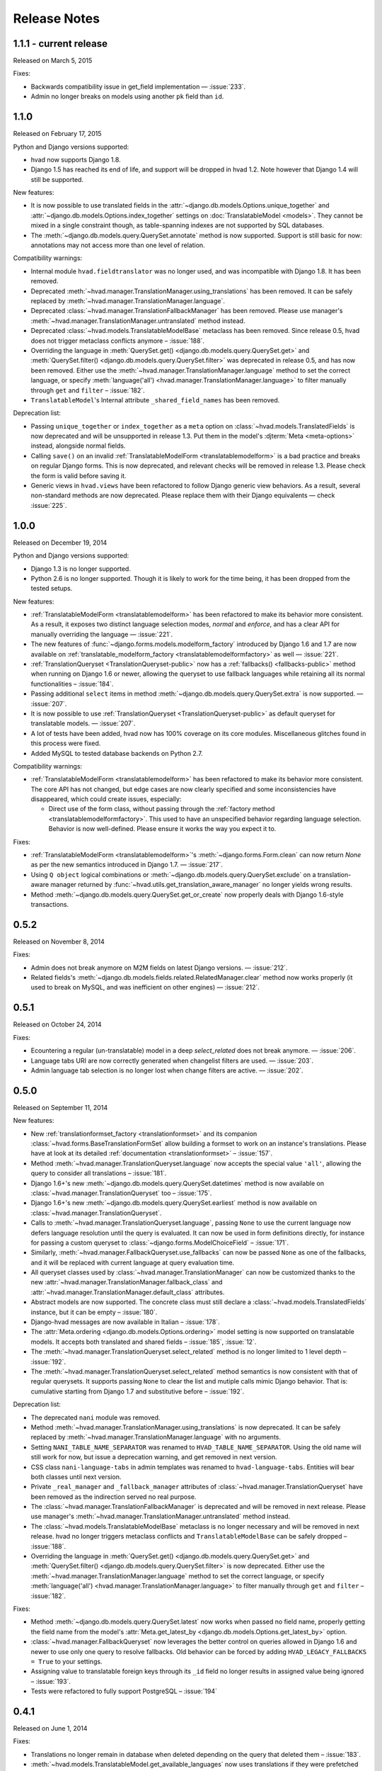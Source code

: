 #############
Release Notes
#############

.. release 1.1.1

*****************************
1.1.1 - current release
*****************************

Released on March 5, 2015

Fixes:

- Backwards compatibility issue in get_field implementation — :issue:`233`.
- Admin no longer breaks on models using another ``pk`` field than ``id``.

.. release 1.1.0

*****************************
1.1.0
*****************************

Released on February 17, 2015

Python and Django versions supported:

- hvad now supports Django 1.8.
- Django 1.5 has reached its end of life, and support will be dropped in hvad 1.2.
  Note however that Django 1.4 will still be supported.

New features:

- It is now possible to use translated fields in the
  :attr:`~django.db.models.Options.unique_together` and
  :attr:`~django.db.models.Options.index_together` settings on
  :doc:`TranslatableModel <models>`. They cannot be mixed in a single constraint
  though, as table-spanning indexes are not supported by SQL databases.
- The :meth:`~django.db.models.query.QuerySet.annotate` method is now supported. Support
  is still basic for now: annotations may not access more than one level of relation.

Compatibility warnings:

- Internal module ``hvad.fieldtranslator`` was no longer used, and was incompatible with
  Django 1.8. It has been removed.
- Deprecated :meth:`~hvad.manager.TranslationManager.using_translations` has been removed.
  It can be safely replaced by :meth:`~hvad.manager.TranslationManager.language`.
- Deprecated :class:`~hvad.manager.TranslationFallbackManager` has been removed. Please
  use manager's :meth:`~hvad.manager.TranslationManager.untranslated` method instead.
- Deprecated :class:`~hvad.models.TranslatableModelBase` metaclass has been removed.
  Since release 0.5, hvad does not trigger metaclass conflicts anymore – :issue:`188`.
- Overriding the language in :meth:`QuerySet.get() <django.db.models.query.QuerySet.get>`
  and :meth:`QuerySet.filter() <django.db.models.query.QuerySet.filter>` was
  deprecated in release 0.5, and has now been removed. Either use the
  :meth:`~hvad.manager.TranslationManager.language` method to set the
  correct language, or specify
  :meth:`language('all') <hvad.manager.TranslationManager.language>` to filter
  manually through ``get`` and ``filter`` – :issue:`182`.
- ``TranslatableModel``'s Internal attribute ``_shared_field_names`` has been removed.

Deprecation list:

- Passing ``unique_together`` or ``index_together`` as a ``meta`` option on
  :class:`~hvad.models.TranslatedFields` is now deprecated and will be unsupported
  in release 1.3. Put them in the model's :djterm:`Meta <meta-options>`
  instead, alongside normal fields.
- Calling ``save()`` on an invalid :ref:`TranslatableModelForm <translatablemodelform>`
  is a bad practice and breaks on regular Django forms. This is now deprecated,
  and relevant checks will be removed in release 1.3. Please check the form is
  valid before saving it.
- Generic views in ``hvad.views`` have been refactored to follow Django generic
  view behaviors. As a result, several non-standard methods are now deprecated.
  Please replace them with their Django equivalents — check :issue:`225`.

.. release 1.0.0

*****************************
1.0.0
*****************************

Released on December 19, 2014

Python and Django versions supported:

- Django 1.3 is no longer supported.
- Python 2.6 is no longer supported. Though it is likely to work for the time
  being, it has been dropped from the tested setups.

New features:

- :ref:`TranslatableModelForm <translatablemodelform>` has been refactored to make
  its behavior more consistent. As a result, it exposes two distinct language
  selection modes, *normal* and *enforce*, and has a clear API for manually
  overriding the language — :issue:`221`.
- The new features of :func:`~django.forms.models.modelform_factory` introduced by
  Django 1.6 and 1.7 are now available on
  :ref:`translatable_modelform_factory <translatablemodelformfactory>` as
  well — :issue:`221`.
- :ref:`TranslationQueryset <TranslationQueryset-public>` now has a
  :ref:`fallbacks() <fallbacks-public>` method when running on
  Django 1.6 or newer, allowing the queryset to use fallback languages while
  retaining all its normal functionalities – :issue:`184`.
- Passing additional ``select`` items in method
  :meth:`~django.db.models.query.QuerySet.extra` is now supported. — :issue:`207`.
- It is now possible to use :ref:`TranslationQueryset <TranslationQueryset-public>`
  as default queryset for translatable models. — :issue:`207`.
- A lot of tests have been added, hvad now has 100% coverage on its core modules.
  Miscellaneous glitches found in this process were fixed.
- Added MySQL to tested database backends on Python 2.7.

Compatibility warnings:

- :ref:`TranslatableModelForm <translatablemodelform>` has been refactored to make
  its behavior more consistent. The core API has not changed, but edge cases are
  now clearly specified and some inconsistencies have disappeared, which could
  create issues, especially:

  - Direct use of the form class, without passing through the
    :ref:`factory method <translatablemodelformfactory>`. This used to have an
    unspecified behavior regarding language selection. Behavior is now
    well-defined. Please ensure it works the way you expect it to.

Fixes:

- :ref:`TranslatableModelForm <translatablemodelform>`'s
  :meth:`~django.forms.Form.clean` can now return `None` as per the new semantics
  introduced in Django 1.7. — :issue:`217`.
- Using ``Q object`` logical combinations or
  :meth:`~django.db.models.query.QuerySet.exclude` on a translation-aware
  manager returned by :func:`~hvad.utils.get_translation_aware_manager` no longer
  yields wrong results.
- Method :meth:`~django.db.models.query.QuerySet.get_or_create` now properly deals
  with Django 1.6-style transactions.

.. release 0.5.2

*****************************
0.5.2
*****************************

Released on November 8, 2014

Fixes:

- Admin does not break anymore on M2M fields on latest Django versions. — :issue:`212`.
- Related fields's :meth:`~django.db.models.fields.related.RelatedManager.clear`
  method now works properly (it used to break on MySQL, and was inefficient on
  other engines) — :issue:`212`.

.. release 0.5.1

*****************************
0.5.1
*****************************

Released on October 24, 2014

Fixes:

- Ecountering a regular (un-translatable) model in a deep `select_related` does
  not break anymore. — :issue:`206`.
- Language tabs URI are now correctly generated when changelist filters are used.
  — :issue:`203`.
- Admin language tab selection is no longer lost when change filters are active.
  — :issue:`202`.

.. release 0.5.0

*****************************
0.5.0
*****************************

Released on September 11, 2014

New features:

- New :ref:`translationformset_factory <translationformset>` and its companion
  :class:`~hvad.forms.BaseTranslationFormSet` allow building a formset to work
  on an instance's translations. Please have at look at its detailed
  :ref:`documentation <translationformset>` – :issue:`157`.
- Method :meth:`~hvad.manager.TranslationQueryset.language` now accepts the
  special value ``'all'``, allowing the query to consider all translations – :issue:`181`.
- Django 1.6+'s new :meth:`~django.db.models.query.QuerySet.datetimes` method is
  now available on :class:`~hvad.manager.TranslationQueryset` too – :issue:`175`.
- Django 1.6+'s new :meth:`~django.db.models.query.QuerySet.earliest` method is
  now available on :class:`~hvad.manager.TranslationQueryset`.
- Calls to :meth:`~hvad.manager.TranslationQueryset.language`, passing ``None``
  to use the current language now defers language resolution until the query is
  evaluated. It can now be used in form definitions directly, for instance for
  passing a custom queryset to :class:`~django.forms.ModelChoiceField` – :issue:`171`.
- Similarly, :meth:`~hvad.manager.FallbackQueryset.use_fallbacks` can now be
  passed ``None`` as one of the fallbacks, and it will be replaced with current
  language at query evaluation time.
- All queryset classes used by :class:`~hvad.manager.TranslationManager` can now
  be customized thanks to the new :attr:`~hvad.manager.TranslationManager.fallback_class`
  and :attr:`~hvad.manager.TranslationManager.default_class` attributes.
- Abstract models are now supported. The concrete class must still declare a
  :class:`~hvad.models.TranslatedFields` instance, but it can be empty – :issue:`180`.
- Django-hvad messages are now available in Italian – :issue:`178`.
- The :attr:`Meta.ordering <django.db.models.Options.ordering>` model setting
  is now supported on translatable models. It accepts both translated and shared
  fields – :issue:`185`, :issue:`12`.
- The :meth:`~hvad.manager.TranslationQueryset.select_related` method is no longer
  limited to 1 level depth – :issue:`192`.
- The :meth:`~hvad.manager.TranslationQueryset.select_related` method semantics
  is now consistent with that of regular querysets. It supports passing ``None``
  to clear the list and mutiple calls mimic Django behavior. That is: cumulative
  starting from Django 1.7 and substitutive before – :issue:`192`.

Deprecation list:

- The deprecated ``nani`` module was removed.
- Method :meth:`~hvad.manager.TranslationManager.using_translations` is now deprecated.
  It can be safely replaced by :meth:`~hvad.manager.TranslationManager.language`
  with no arguments.
- Setting ``NANI_TABLE_NAME_SEPARATOR`` was renamed to ``HVAD_TABLE_NAME_SEPARATOR``.
  Using the old name will still work for now, but issue a deprecation warning,
  and get removed in next version.
- CSS class ``nani-language-tabs`` in admin templates was renamed to
  ``hvad-language-tabs``. Entities will bear both classes until next version.
- Private ``_real_manager`` and ``_fallback_manager`` attributes of
  :class:`~hvad.manager.TranslationQueryset` have been removed as the indirection
  served no real purpose.
- The :class:`~hvad.manager.TranslationFallbackManager` is deprecated and will
  be removed in next release. Please use manager's
  :meth:`~hvad.manager.TranslationManager.untranslated` method instead.
- The :class:`~hvad.models.TranslatableModelBase` metaclass is no longer
  necessary and will be removed in next release. hvad no longer triggers metaclass
  conflicts and ``TranslatableModelBase`` can be safely dropped – :issue:`188`.
- Overriding the language in :meth:`QuerySet.get() <django.db.models.query.QuerySet.get>`
  and :meth:`QuerySet.filter() <django.db.models.query.QuerySet.filter>` is now
  deprecated. Either use the :meth:`~hvad.manager.TranslationManager.language`
  method to set the correct language, or specify
  :meth:`language('all') <hvad.manager.TranslationManager.language>` to filter
  manually through ``get`` and ``filter`` – :issue:`182`.

Fixes:

- Method :meth:`~django.db.models.query.QuerySet.latest` now works when passed
  no field name, properly getting the field name from the model's
  :attr:`Meta.get_latest_by <django.db.models.Options.get_latest_by>` option.
- :class:`~hvad.manager.FallbackQueryset` now leverages the better control on
  queries allowed in Django 1.6 and newer to use only one query to resolve
  fallbacks. Old behavior can be forced by adding ``HVAD_LEGACY_FALLBACKS = True``
  to your settings.
- Assigning value to translatable foreign keys through its ``_id`` field no
  longer results in assigned value being ignored – :issue:`193`.
- Tests were refactored to fully support PostgreSQL – :issue:`194`

.. release 0.4.1

*****************************
0.4.1
*****************************

Released on June 1, 2014

Fixes:

- Translations no longer remain in database when deleted depending on
  the query that deleted them – :issue:`183`.
- :meth:`~hvad.models.TranslatableModel.get_available_languages` now
  uses translations if they were prefetched with
  :meth:`~django.db.models.query.QuerySet.prefetch_related`.  Especially, using
  :meth:`~hvad.admin.TranslatableAdmin.all_translations` in
  :attr:`~django.contrib.admin.ModelAdmin.list_display` no longer results in one
  query per item, as long as translations were prefetched –
  :issue:`179`, :issue:`97`.


.. release 0.4.0

*****************************
0.4.0
*****************************

Released on May 19, 2014

New Python and Django versions supported:

- django-hvad now supports Django 1.7 running on Python 2.7, 3.3 and 3.4.
- django-hvad now supports Django 1.6 running on Python 2.7 and 3.3.

New features:

- :class:`~hvad.manager.TranslationManager`'s queryset class can now be overriden by
  setting its :attr:`~hvad.manager.TranslationManager.queryset_class` attribute.
- Proxy models can be used with django-hvad. This is a new feature, please
  use with caution and report any issue on github.
- :class:`~hvad.admin.TranslatableAdmin`'s list display now has direct links
  to each available translation.
- Instance's translated fields are now available to the model's
  :meth:`~django.db.models.Model.save` method when saving a
  :class:`~hvad.forms.TranslatableModelForm`.
- Accessing a translated field on an untranslated instance will now raise an
  :exc:`~exceptions.AttributeError` with a helpful message instead of letting the
  exception bubble up from the ORM.
- Method :meth:`~hvad.manager.TranslationQueryset.in_bulk` is now available on
  :class:`~hvad.manager.TranslationQueryset`.

Deprecation list:

- Catching :exc:`~django.core.exceptions.ObjectDoesNotExist` when accessing
  a translated field on an instance is deprecated. In case no translation
  is loaded and none exists in database for current language, an
  :exc:`~exceptions.AttributeError` is raised instead. For the transition,
  both are supported until next release.

Removal of the old ``'nani'`` aliases was postponed until next release.

Fixes:

- Fixed an issue where :class:`~hvad.admin.TranslatableAdmin` could overwrite the
  wrong language while saving a form.
- :meth:`~hvad.models.TranslatableModel.lazy_translation_getter` now tries
  translations in :setting:`LANGUAGES` order once it has failed with current
  language and site's main :setting:`LANGUAGE_CODE`.
- No more deprecation warnings when importing only from ``hvad``.
- :class:`~hvad.admin.TranslatableAdmin` now generates relative URLs instead
  of absolute ones, enabling it to work behind reverse proxies.
- django-hvad does not depend on the default manager being named
  'objects' anymore.
- Q objects now work properly with :class:`~hvad.manager.TranslationQueryset`.

.. release-0.3

*****************************
0.3
*****************************

New Python and Django versions supported:

- django-hvad now supports Django 1.5 running on Python 2.6 and 2.6.

Deprecation list:

- Dropped support for django 1.2.
- In next release, the old 'nani' module will be removed.


.. release-0.2

*****************************
0.2
*****************************

The package is now called 'hvad'. Old imports should result in an import error.

Fixed django 1.4 support

Fixed a number of minor issues



.. release-0.1.4

*****************************
0.1.4 (Alpha)
*****************************

Released on November 29, 2011

- Introduces :meth:`lazy_translation_getter`


.. release-0.1.3

*****************************
0.1.3 (Alpha)
*****************************

Released on November 8, 2011

- A new setting was introduced to configure the table name separator, ``NANI_TABLE_NAME_SEPARATOR``.

  .. note::

       If you upgrade from an earlier version, you'll have to rename your tables yourself (the general template is
       ``appname_modelname_translation``) or set ``NANI_TABLE_NAME_SEPARATOR`` to the empty string in your settings (which
       was the implicit default until 0.1.0)

.. release-0.0.4

*****************************
0.0.4 (Alpha)
*****************************

.. release-0.0.3

*************
0.0.3 (Alpha)
*************

Released on May 26, 2011.

* Replaced our ghetto fallback querying code with a simplified version of the
  logic used in Bert Constantins `django-polymorphic`_, all credit for our now
  better FallbackQueryset code goes to him.
* Replaced all JSON fixtures for testing with Python fixtures, to keep tests
  maintainable.
* Nicer language tabs in admin thanks to the amazing help of Angelo Dini.
* Ability to delete translations from the admin.
* Changed hvad.admin.TranslatableAdmin.get_language_tabs signature.
* Removed tests from egg.
* Fixed some tests possibly leaking client state information.
* Fixed a critical bug in hvad.forms.TranslatableModelForm where attempting to
  save a translated model with a relation (FK) would cause IntegrityErrors when
  it's a new instance.
* Fixed a critical bug in hvad.models.TranslatableModelBase where certain field
  types on models would break the metaclass. (Many thanks to Kristian
  Oellegaard for the fix)
* Fixed a bug that prevented abstract TranslatableModel subclasses with no
  translated fields.


.. release-0.0.2

*************
0.0.2 (Alpha)
*************

Released on May 16, 2011.

* Removed language code field from admin.
* Fixed admin 'forgetting' selected language when editing an instance in another
  language than the UI language in admin.


.. release-0.0.1

*************
0.0.1 (Alpha)
*************

Released on May 13, 2011.

* First release, for testing purposes only.


.. _django-polymorphic: https://github.com/bconstantin/django_polymorphic
.. _github repository: https://github.com/KristianOellegaard/django-hvad
.. _packaged release: https://pypi.python.org/pypi/django-hvad

